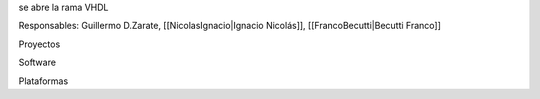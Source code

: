 se abre la rama VHDL

Responsables: Guillermo D.Zarate, [[NicolasIgnacio|Ignacio Nicolás]], [[FrancoBecutti|Becutti Franco]]


Proyectos

Software

Plataformas
